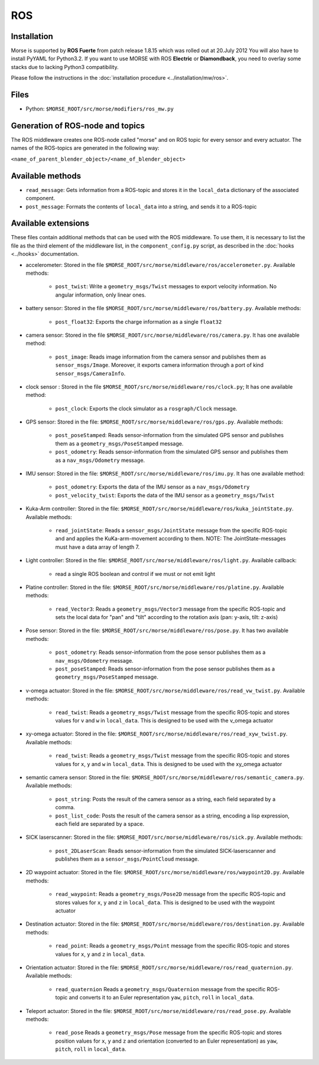 ROS
===

Installation
------------

Morse is supported by **ROS Fuerte** from patch release 1.8.15 which was rolled out at 20.July 2012
You will also have to install PyYAML for Python3.2. If you want to use MORSE with ROS **Electric** 
or **Diamondback**, you need to overlay some stacks due to lacking Python3 compatibility. 

Please follow the instructions in the :doc:`installation procedure  <../installation/mw/ros>`.

Files
-----

- Python: ``$MORSE_ROOT/src/morse/modifiers/ros_mw.py``

Generation of ROS-node and topics
----------------------------------

The ROS middleware creates one ROS-node called "morse" and on ROS topic for every sensor and every actuator. 
The names of the ROS-topics are generated in the following way:

``<name_of_parent_blender_object>/<name_of_blender_object>``

Available methods
-----------------

- ``read_message``: Gets information from a ROS-topic and stores it in the
  ``local_data`` dictionary of the associated component. 
- ``post_message``: Formats the contents of ``local_data`` into a string,
  and sends it to a ROS-topic
  
Available extensions
--------------------

These files contain additional methods that can be used with the ROS middleware.
To use them, it is necessary to list the file as the third element of the middleware
list, in the ``component_config.py`` script, as described in the :doc:`hooks <../hooks>`
documentation.

- accelerometer: Stored in the file ``$MORSE_ROOT/src/morse/middleware/ros/accelerometer.py``.
  Available methods:

	- ``post_twist``: Write a ``geometry_msgs/Twist`` messages to export
	  velocity information. No angular information, only linear ones.

- battery sensor:  Stored in the file ``$MORSE_ROOT/src/morse/middleware/ros/battery.py``.
  Available methods:

	- ``post_float32``: Exports the charge information as a single ``float32``

- camera sensor: Stored in the file  ``$MORSE_ROOT/src/morse/middleware/ros/camera.py``.
  It has one available method:

	- ``post_image``: Reads image information from the camera sensor and
	  publishes them as ``sensor_msgs/Image``. Moreover, it exports camera
	  information through a port of kind ``sensor_msgs/CameraInfo``.

- clock sensor : Stored in the file ``$MORSE_ROOT/src/morse/middleware/ros/clock.py``;
  It has one available method:

	- ``post_clock``: Exports the clock simulator as a ``rosgraph/Clock``
	  message.

- GPS sensor: Stored in the file: ``$MORSE_ROOT/src/morse/middleware/ros/gps.py``.
  Available methods:

	- ``post_poseStamped``: Reads sensor-information from the simulated GPS
	  sensor and publishes them as a ``geometry_msgs/PoseStamped`` message.
	- ``post_odometry``: Reads sensor-information from the simulated GPS
	  sensor and publishes them as a ``nav_msgs/Odometry`` message.

- IMU sensor: Stored in the file: ``$MORSE_ROOT/src/morse/middleware/ros/imu.py``.
  It has one available method:

	- ``post_odometry``: Exports the data of the IMU sensor as a ``nav_msgs/Odometry``
	- ``post_velocity_twist``: Exports the data of the IMU sensor as a ``geometry_msgs/Twist``

- Kuka-Arm controller: Stored in the file: ``$MORSE_ROOT/src/morse/middleware/ros/kuka_jointState.py``.
  Available methods:

	- ``read_jointState``: Reads a ``sensor_msgs/JointState`` message from the
	  specific ROS-topic and and applies the KuKa-arm-movement according to
	  them. NOTE: The JointState-messages must have a data array of length 7.

- Light controller: Stored in the file: ``$MORSE_ROOT/src/morse/middleware/ros/light.py``.
  Available callback:

	- read a single ROS boolean and control if we must or not emit light

- Platine controller: Stored in the file: ``$MORSE_ROOT/src/morse/middleware/ros/platine.py``.
  Available methods:

	- ``read_Vector3``: Reads a ``geometry_msgs/Vector3`` message from the
	  specific ROS-topic and sets the local data for "pan" and "tilt"
	  according to the rotation axis (pan: y-axis, tilt: z-axis)

- Pose sensor: Stored in the file: ``$MORSE_ROOT/src/morse/middleware/ros/pose.py``.
  It has two available methods:

	- ``post_odometry``: Reads sensor-information from the pose sensor
	  publishes them as a ``nav_msgs/Odometry`` message.
	- ``post_poseStamped``: Reads sensor-information from the pose sensor
	  publishes them as a ``geometry_msgs/PoseStamped`` message.


- v-omega actuator: Stored in the file: ``$MORSE_ROOT/src/morse/middleware/ros/read_vw_twist.py``.
  Available methods:

	- ``read_twist``: Reads a ``geometry_msgs/Twist`` message from the
	  specific ROS-topic and stores values for ``v`` and ``w`` in
	  ``local_data``. This is designed to be used with the v_omega actuator 
  
- xy-omega actuator: Stored in the file: ``$MORSE_ROOT/src/morse/middleware/ros/read_xyw_twist.py``.
  Available methods:

	- ``read_twist``: Reads a ``geometry_msgs/Twist`` message from the
	  specific ROS-topic and stores values for ``x``, ``y`` and ``w`` in
	  ``local_data``. This is designed to be used with the xy_omega actuator

- semantic camera sensor: Stored in the file: ``$MORSE_ROOT/src/morse/middleware/ros/semantic_camera.py``.
  Available methods:

	- ``post_string``: Posts the result of the camera sensor as a string, each
	  field separated by a comma. 

	- ``post_list_code``: Posts the result of the camera sensor as a string,
	  encoding a lisp expression, each field are separated by a space.

- SICK laserscanner: Stored in the file: ``$MORSE_ROOT/src/morse/middleware/ros/sick.py``.
  Available methods:

	- ``post_2DLaserScan``: Reads sensor-information from the simulated
	  SICK-laserscanner and publishes them as a ``sensor_msgs/PointCloud``
	  message.


- 2D waypoint actuator: Stored in the file: ``$MORSE_ROOT/src/morse/middleware/ros/waypoint2D.py``.
  Available methods:

    - ``read_waypoint``: Reads a ``geometry_msgs/Pose2D`` message from the specific ROS-topic and stores values for ``x``, ``y`` and ``z`` in ``local_data``. This is designed to be used with the waypoint actuator

- Destination actuator: Stored in the file: ``$MORSE_ROOT/src/morse/middleware/ros/destination.py``.
  Available methods:

    - ``read_point``: Reads a ``geometry_msgs/Point`` message from the specific ROS-topic and stores values for ``x``, ``y`` and ``z`` in ``local_data``.

- Orientation actuator: Stored in the file: ``$MORSE_ROOT/src/morse/middleware/ros/read_quaternion.py``.
  Available methods:
	
	- ``read_quaternion`` Reads a ``geometry_msgs/Quaternion`` message from
	  the specific ROS-topic and converts it to an Euler representation
	  ``yaw``, ``pitch``, ``roll`` in ``local_data``. 
	  
- Teleport actuator: Stored in the file: ``$MORSE_ROOT/src/morse/middleware/ros/read_pose.py``.
  Available methods:
	
	- ``read_pose`` Reads a ``geometry_msgs/Pose`` message from
	  the specific ROS-topic and stores position values for ``x``, ``y`` and ``z`` and orientation
	  (converted to an Euler representation) as ``yaw``, ``pitch``, ``roll`` in ``local_data``. 

